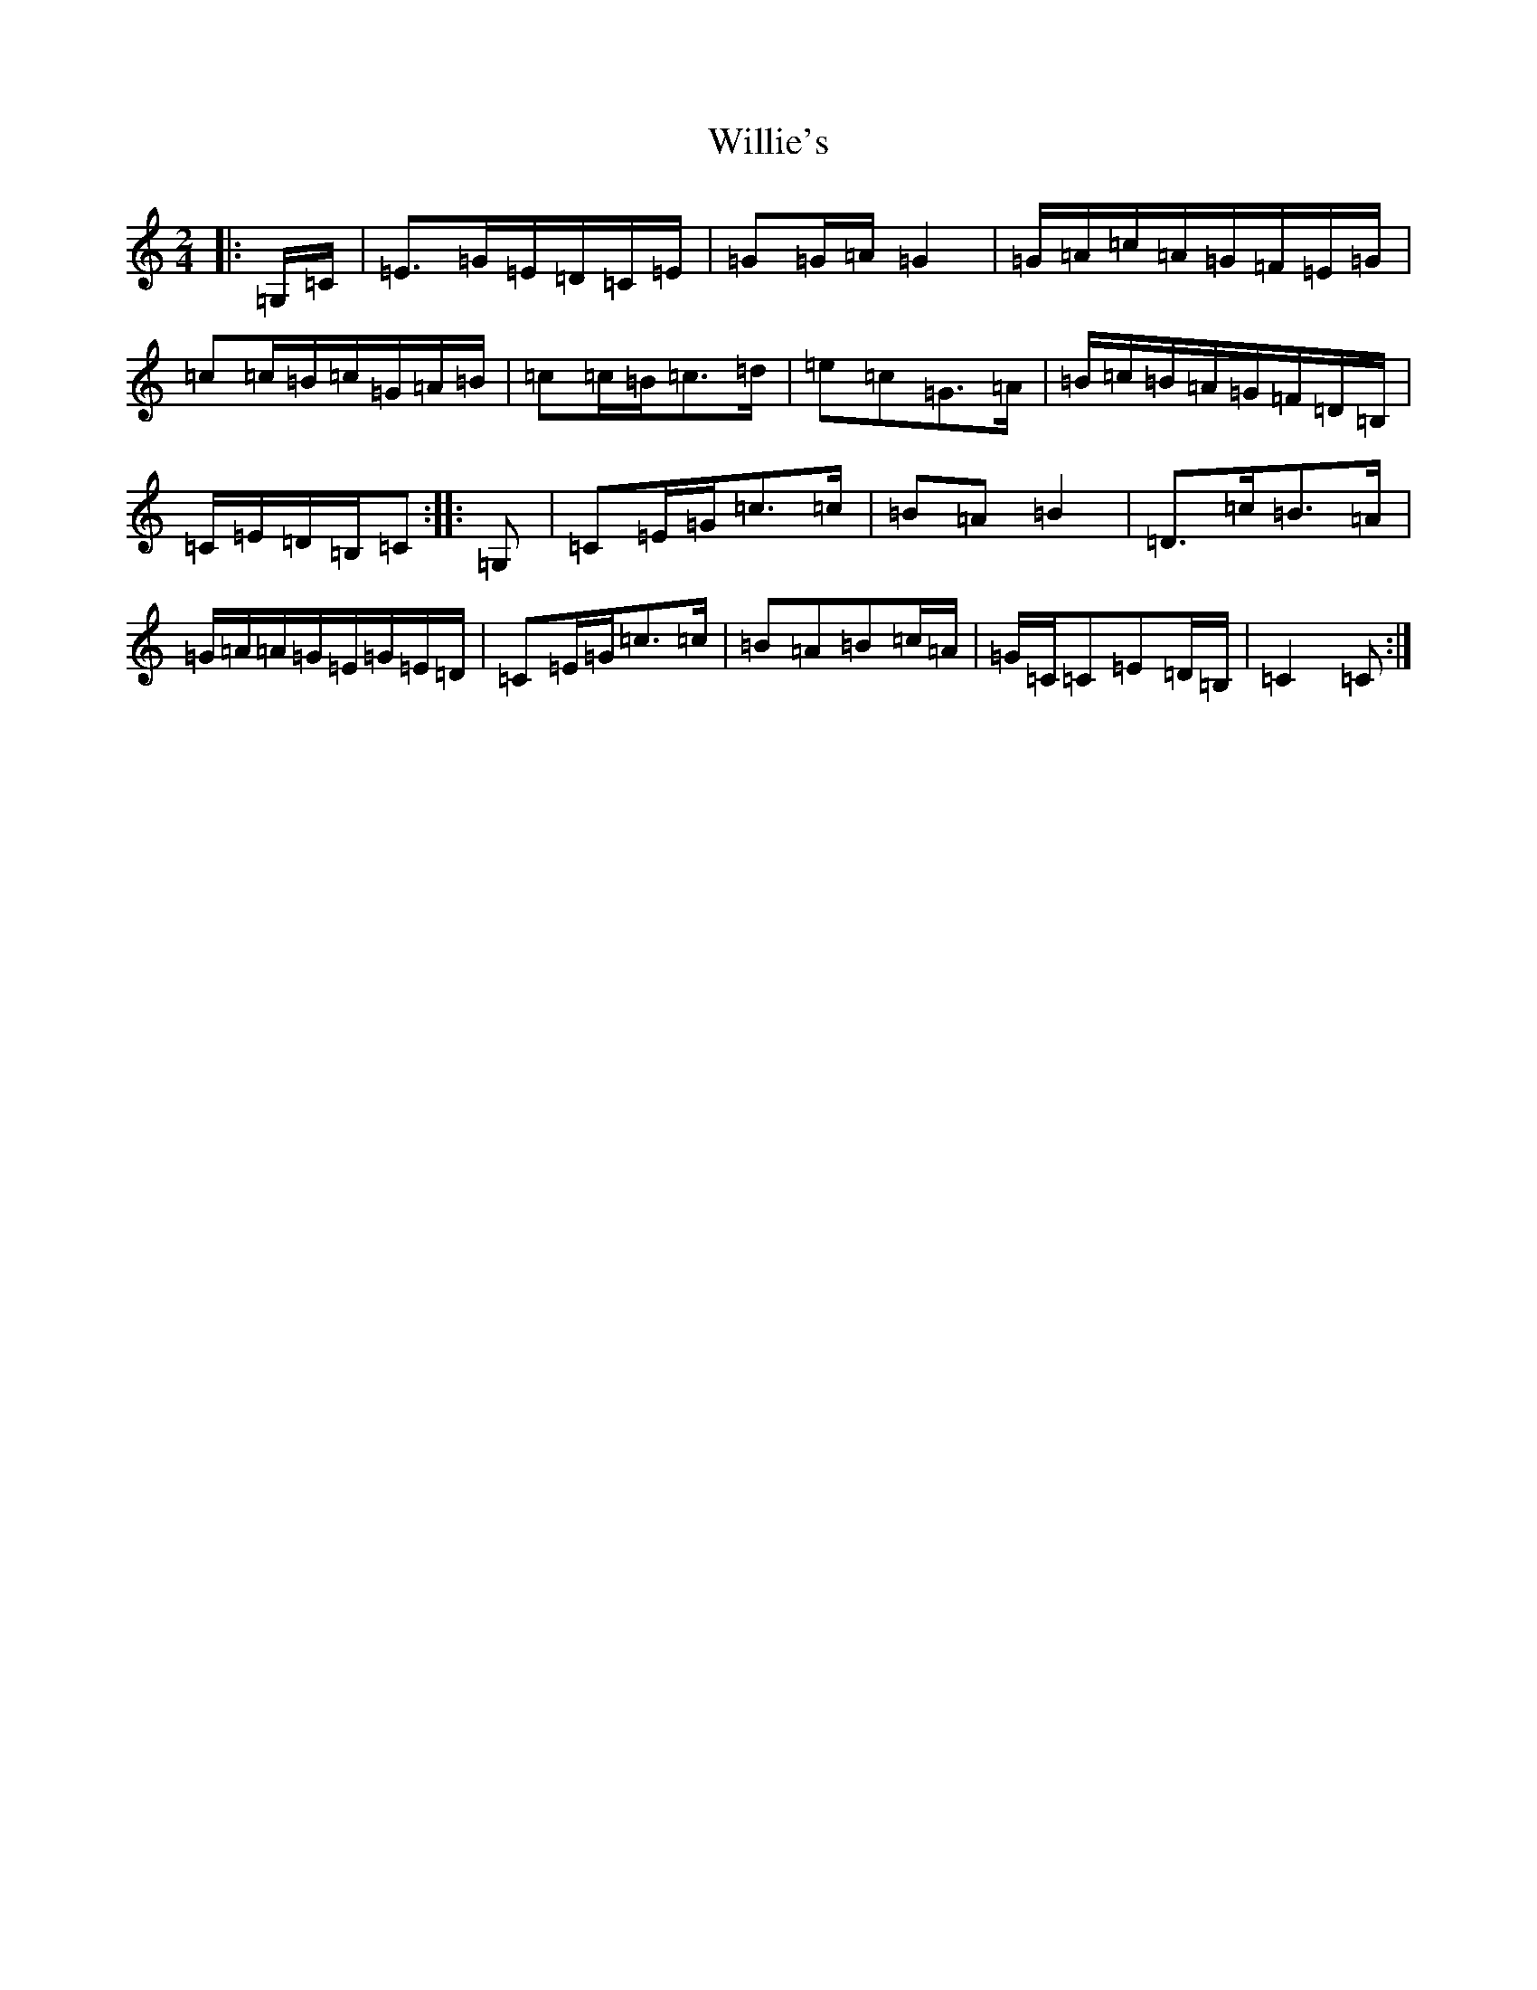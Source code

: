 X: 22574
T: Willie's
S: https://thesession.org/tunes/9560#setting9560
Z: G Major
R: polka
M: 2/4
L: 1/8
K: C Major
|:=G,/2=C/2|=E>=G=E/2=D/2=C/2=E/2|=G=G/2=A/2=G2|=G/2=A/2=c/2=A/2=G/2=F/2=E/2=G/2|=c=c/2=B/2=c/2=G/2=A/2=B/2|=c=c/2=B/2=c>=d|=e=c=G>=A|=B/2=c/2=B/2=A/2=G/2=F/2=D/2=B,/2|=C/2=E/2=D/2=B,/2=C:||:=G,|=C=E/2=G/2=c>=c|=B=A=B2|=D>=c=B>=A|=G/2=A/2=A/2=G/2=E/2=G/2=E/2=D/2|=C=E/2=G/2=c>=c|=B=A=B=c/2=A/2|=G/2=C/2=C=E=D/2=B,/2|=C2=C:|